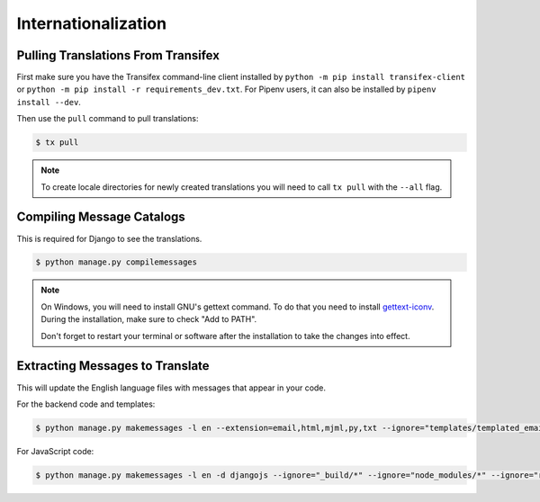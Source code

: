Internationalization
====================

Pulling Translations From Transifex
-----------------------------------

First make sure you have the Transifex command-line client installed by ``python -m pip install transifex-client`` or ``python -m pip install -r requirements_dev.txt``. For Pipenv users, it can also be installed by ``pipenv install --dev``.

Then use the ``pull`` command to pull translations:

.. code-block:: console

 $ tx pull

.. note::

    To create locale directories for newly created translations you will need to call ``tx pull`` with the ``--all`` flag.


Compiling Message Catalogs
--------------------------

This is required for Django to see the translations.

.. code-block:: console

 $ python manage.py compilemessages

.. note::

  On Windows, you will need to install GNU's gettext command.
  To do that you need to install `gettext-iconv <https://mlocati.github.io/articles/gettext-iconv-windows.html>`_.
  During the installation, make sure to check "Add to PATH".

  Don't forget to restart your terminal or software after the installation to take the changes into effect.


Extracting Messages to Translate
--------------------------------

This will update the English language files with messages that appear in your code.

For the backend code and templates:

.. code-block:: console

 $ python manage.py makemessages -l en --extension=email,html,mjml,py,txt --ignore="templates/templated_email/compiled/*"

For JavaScript code:

.. code-block:: console

 $ python manage.py makemessages -l en -d djangojs --ignore="_build/*" --ignore="node_modules/*" --ignore="remote-works/static/assets/*"
